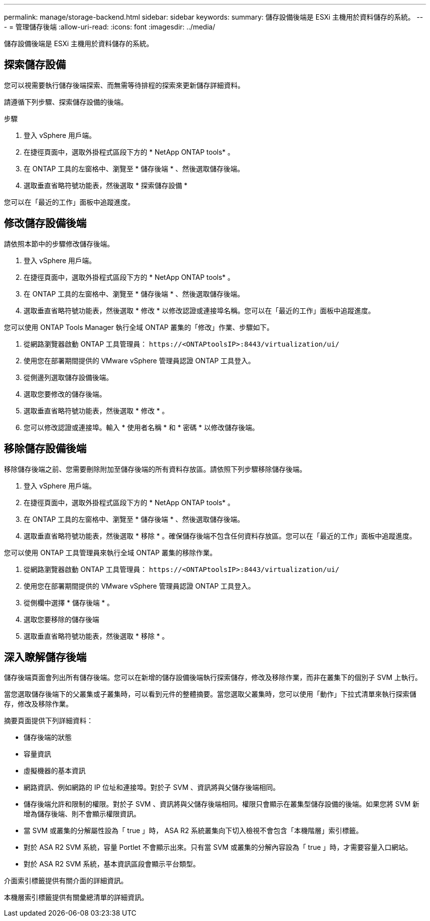 ---
permalink: manage/storage-backend.html 
sidebar: sidebar 
keywords:  
summary: 儲存設備後端是 ESXi 主機用於資料儲存的系統。 
---
= 管理儲存後端
:allow-uri-read: 
:icons: font
:imagesdir: ../media/


[role="lead"]
儲存設備後端是 ESXi 主機用於資料儲存的系統。



== 探索儲存設備

您可以視需要執行儲存後端探索、而無需等待排程的探索來更新儲存詳細資料。

請遵循下列步驟、探索儲存設備的後端。

.步驟
. 登入 vSphere 用戶端。
. 在捷徑頁面中，選取外掛程式區段下方的 * NetApp ONTAP tools* 。
. 在 ONTAP 工具的左窗格中、瀏覽至 * 儲存後端 * 、然後選取儲存後端。
. 選取垂直省略符號功能表，然後選取 * 探索儲存設備 *


您可以在「最近的工作」面板中追蹤進度。



== 修改儲存設備後端

請依照本節中的步驟修改儲存後端。

. 登入 vSphere 用戶端。
. 在捷徑頁面中，選取外掛程式區段下方的 * NetApp ONTAP tools* 。
. 在 ONTAP 工具的左窗格中、瀏覽至 * 儲存後端 * 、然後選取儲存後端。
. 選取垂直省略符號功能表，然後選取 * 修改 * 以修改認證或連接埠名稱。您可以在「最近的工作」面板中追蹤進度。


您可以使用 ONTAP Tools Manager 執行全域 ONTAP 叢集的「修改」作業、步驟如下。

. 從網路瀏覽器啟動 ONTAP 工具管理員： `\https://<ONTAPtoolsIP>:8443/virtualization/ui/`
. 使用您在部署期間提供的 VMware vSphere 管理員認證 ONTAP 工具登入。
. 從側邊列選取儲存設備後端。
. 選取您要修改的儲存後端。
. 選取垂直省略符號功能表，然後選取 * 修改 * 。
. 您可以修改認證或連接埠。輸入 * 使用者名稱 * 和 * 密碼 * 以修改儲存後端。




== 移除儲存設備後端

移除儲存後端之前、您需要刪除附加至儲存後端的所有資料存放區。請依照下列步驟移除儲存後端。

. 登入 vSphere 用戶端。
. 在捷徑頁面中，選取外掛程式區段下方的 * NetApp ONTAP tools* 。
. 在 ONTAP 工具的左窗格中、瀏覽至 * 儲存後端 * 、然後選取儲存後端。
. 選取垂直省略符號功能表，然後選取 * 移除 * 。確保儲存後端不包含任何資料存放區。您可以在「最近的工作」面板中追蹤進度。


您可以使用 ONTAP 工具管理員來執行全域 ONTAP 叢集的移除作業。

. 從網路瀏覽器啟動 ONTAP 工具管理員： `\https://<ONTAPtoolsIP>:8443/virtualization/ui/`
. 使用您在部署期間提供的 VMware vSphere 管理員認證 ONTAP 工具登入。
. 從側欄中選擇 * 儲存後端 * 。
. 選取您要移除的儲存後端
. 選取垂直省略符號功能表，然後選取 * 移除 * 。




== 深入瞭解儲存後端

儲存後端頁面會列出所有儲存後端。您可以在新增的儲存設備後端執行探索儲存，修改及移除作業，而非在叢集下的個別子 SVM 上執行。

當您選取儲存後端下的父叢集或子叢集時，可以看到元件的整體摘要。當您選取父叢集時，您可以使用「動作」下拉式清單來執行探索儲存，修改及移除作業。

摘要頁面提供下列詳細資料：

* 儲存後端的狀態
* 容量資訊
* 虛擬機器的基本資訊
* 網路資訊、例如網路的 IP 位址和連接埠。對於子 SVM 、資訊將與父儲存後端相同。
* 儲存後端允許和限制的權限。對於子 SVM 、資訊將與父儲存後端相同。權限只會顯示在叢集型儲存設備的後端。如果您將 SVM 新增為儲存後端、則不會顯示權限資訊。
* 當 SVM 或叢集的分解屬性設為「 true 」時， ASA R2 系統叢集向下切入檢視不會包含「本機階層」索引標籤。
* 對於 ASA R2 SVM 系統，容量 Portlet 不會顯示出來。只有當 SVM 或叢集的分解內容設為「 true 」時，才需要容量入口網站。
* 對於 ASA R2 SVM 系統，基本資訊區段會顯示平台類型。


介面索引標籤提供有關介面的詳細資訊。

本機層索引標籤提供有關彙總清單的詳細資訊。
